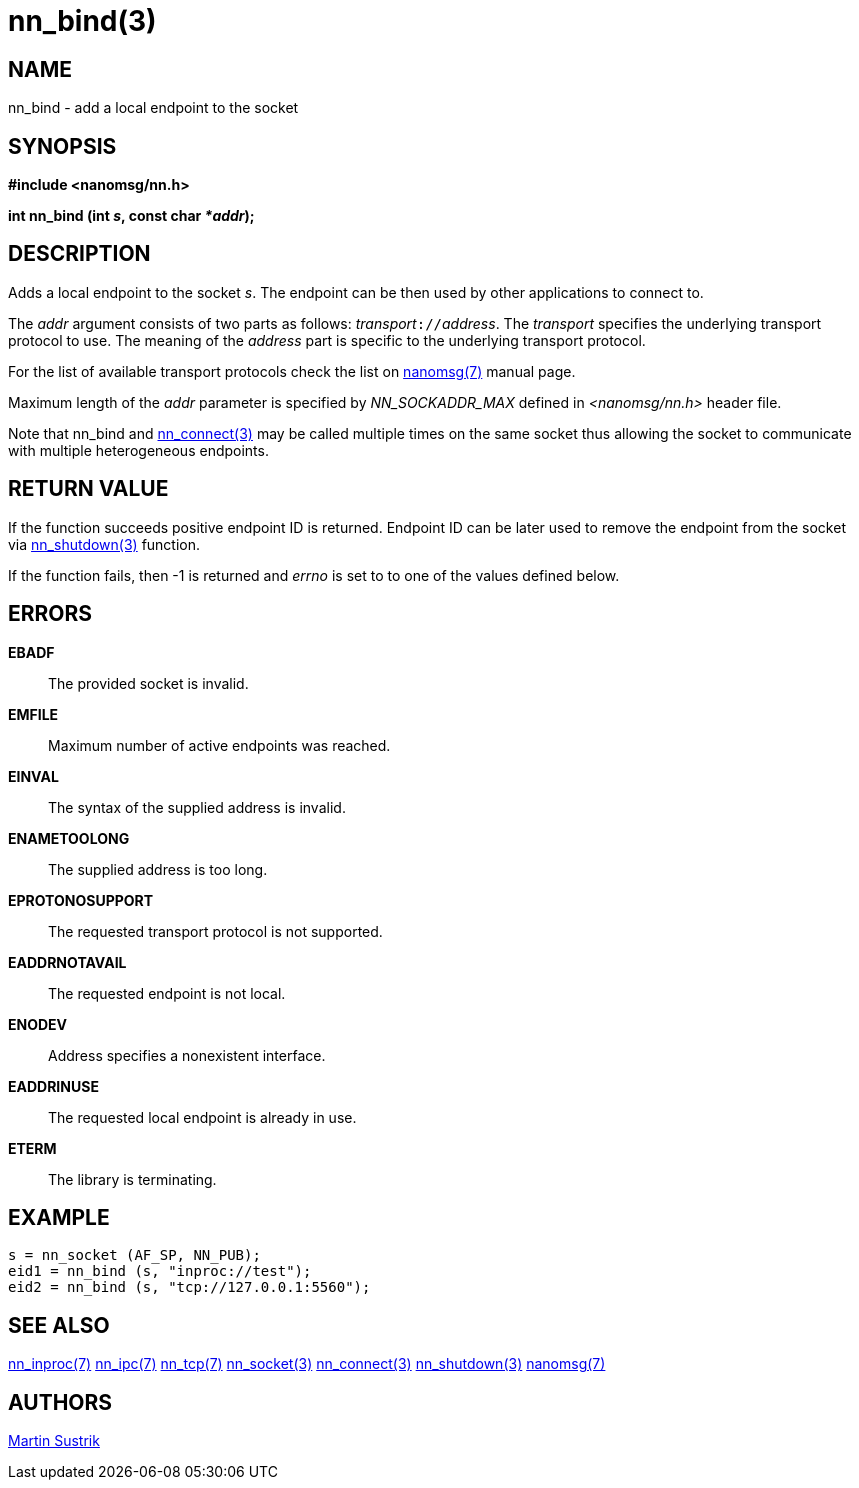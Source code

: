 nn_bind(3)
==========

NAME
----
nn_bind - add a local endpoint to the socket


SYNOPSIS
--------
*#include <nanomsg/nn.h>*

*int nn_bind (int 's', const char '*addr');*


DESCRIPTION
-----------
Adds a local endpoint to the socket 's'. The endpoint can be then used by other
applications to connect to.

The 'addr' argument consists of two parts as follows: 'transport'`://`'address'.
The 'transport' specifies the underlying transport protocol to use. The meaning
of the 'address' part is specific to the underlying transport protocol.

For the list of available transport protocols check the list on
<<nanomsg#,nanomsg(7)>> manual page.

Maximum length of the 'addr' parameter is specified by _NN_SOCKADDR_MAX_
defined in '<nanomsg/nn.h>' header file.

Note that nn_bind and <<nn_connect#,nn_connect(3)>> may be called multiple times
on the same socket thus allowing the socket to communicate with multiple
heterogeneous endpoints.

RETURN VALUE
------------
If the function succeeds positive endpoint ID is returned. Endpoint ID can be
later used to remove the endpoint from the socket via <<nn_shutdown#,nn_shutdown(3)>>
function.

If the function fails, then -1 is returned and 'errno' is set to to one of
the values defined below.


ERRORS
------
*EBADF*::
The provided socket is invalid.
*EMFILE*::
Maximum number of active endpoints was reached.
*EINVAL*::
The syntax of the supplied address is invalid.
*ENAMETOOLONG*::
The supplied address is too long.
*EPROTONOSUPPORT*::
The requested transport protocol is not supported.
*EADDRNOTAVAIL*::
The requested endpoint is not local.
*ENODEV*::
Address specifies a nonexistent interface.
*EADDRINUSE*::
The requested local endpoint is already in use.
*ETERM*::
The library is terminating.


EXAMPLE
-------

----
s = nn_socket (AF_SP, NN_PUB);
eid1 = nn_bind (s, "inproc://test");
eid2 = nn_bind (s, "tcp://127.0.0.1:5560");
----


SEE ALSO
--------
<<nn_inproc#,nn_inproc(7)>>
<<nn_ipc#,nn_ipc(7)>>
<<nn_tcp#,nn_tcp(7)>>
<<nn_socket#,nn_socket(3)>>
<<nn_connect#,nn_connect(3)>>
<<nn_shutdown#,nn_shutdown(3)>>
<<nanomsg#,nanomsg(7)>>

AUTHORS
-------
link:mailto:sustrik@250bpm.com[Martin Sustrik]

